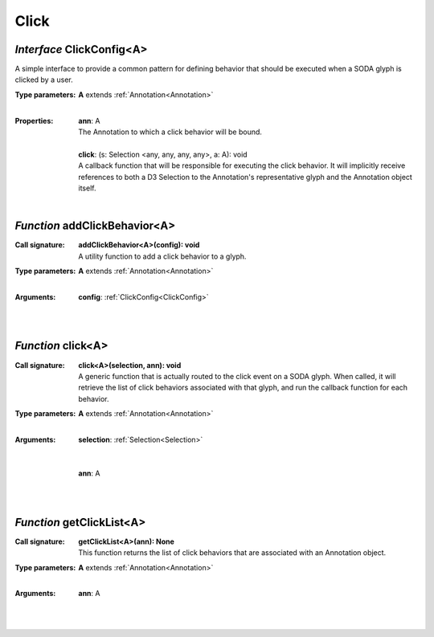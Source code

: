 .. _ClickConfig:

.. _addClickBehavior

.. _click

.. _getClickList

Click
=====
*Interface* ClickConfig<A>
---------------------------

A simple interface to provide a common pattern for defining behavior that should be executed when a SODA glyph is clicked by a user.

:Type parameters:
 | **A** extends :ref:`Annotation<Annotation>`
 |


:Properties:
 | **ann**: A
 | The Annotation to which a click behavior will be bound.
 |
 | **click**: (s: Selection <any, any, any, any>, a: A): void
 | A callback function that will be responsible for executing the click behavior. It will implicitly receive references to both a D3 Selection to the Annotation's representative glyph and the Annotation object itself.
 |


*Function* addClickBehavior<A>
-------------------------------

:Call signature:
 | **addClickBehavior<A>(config): void**

 | A utility function to add a click behavior to a glyph.

:Type parameters:
 | **A** extends :ref:`Annotation<Annotation>`
 |


:Arguments:
 | **config**: :ref:`ClickConfig<ClickConfig>`
 |  
 |


*Function* click<A>
--------------------

:Call signature:
 | **click<A>(selection, ann): void**

 | A generic function that is actually routed to the click event on a SODA glyph. When called, it will retrieve the list of click behaviors associated with that glyph, and run the callback function for each behavior.

:Type parameters:
 | **A** extends :ref:`Annotation<Annotation>`
 |


:Arguments:
 | **selection**: :ref:`Selection<Selection>`
 | 
 |
 | **ann**: A
 |  
 |


*Function* getClickList<A>
---------------------------

:Call signature:
 | **getClickList<A>(ann): None**

 | This function returns the list of click behaviors that are associated with an Annotation object.

:Type parameters:
 | **A** extends :ref:`Annotation<Annotation>`
 |


:Arguments:
 | **ann**: A
 |  
 |
